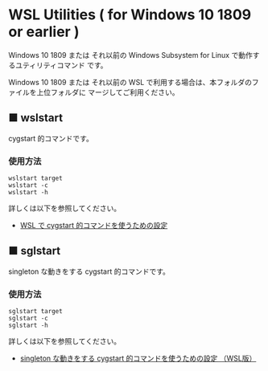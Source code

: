 #+STARTUP: showall indent

* WSL Utilities ( for Windows 10 1809 or earlier )

Windows 10 1809 または それ以前の Windows Subsystem for Linux で動作するユティリティコマンド
です。

Windows 10 1809 または それ以前の WSL で利用する場合は、本フォルダのファイルを上位フォルダに
マージしてご利用ください。

** ■ wslstart

cygstart 的コマンドです。

*** 使用方法

#+BEGIN_EXAMPLE
wslstart target
wslstart -c
wslstart -h
#+END_EXAMPLE

詳しくは以下を参照してください。

- [[https://www49.atwiki.jp/ntemacs/pages/62.html][WSL で cygstart 的コマンドを使うための設定]]

** ■ sglstart

singleton な動きをする cygstart 的コマンドです。

*** 使用方法

#+BEGIN_EXAMPLE
sglstart target
sglstart -c
sglstart -h
#+END_EXAMPLE

詳しくは以下を参照してください。

- [[https://www49.atwiki.jp/ntemacs/pages/63.html][singleton な動きをする cygstart 的コマンドを使うための設定 （WSL版）]]

